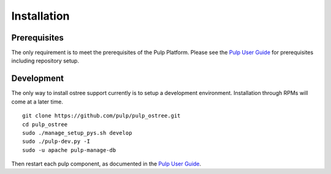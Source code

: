 Installation
============

.. _Pulp User Guide: https://docs.pulpproject.org

Prerequisites
-------------

The only requirement is to meet the prerequisites of the Pulp Platform. Please
see the `Pulp User Guide`_ for prerequisites including repository setup.

Development
-----------

The only way to install ostree support currently is to setup a development
environment. Installation through RPMs will come at a later time.

::

    git clone https://github.com/pulp/pulp_ostree.git
    cd pulp_ostree
    sudo ./manage_setup_pys.sh develop
    sudo ./pulp-dev.py -I
    sudo -u apache pulp-manage-db

Then restart each pulp component, as documented in the `Pulp User Guide`_.
